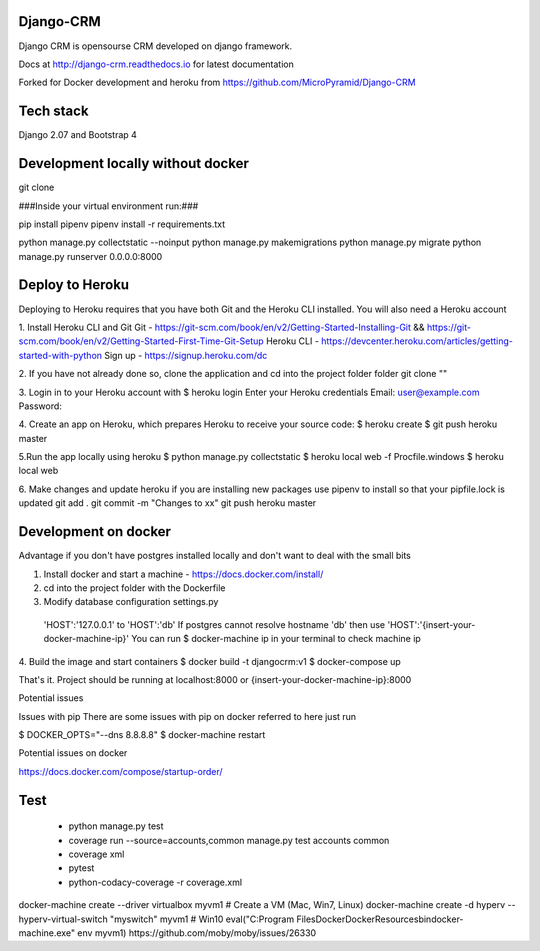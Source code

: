 Django-CRM
==========

Django CRM is opensourse CRM developed on django framework.

Docs at http://django-crm.readthedocs.io for latest documentation

Forked for Docker development and heroku from https://github.com/MicroPyramid/Django-CRM


Tech stack
===========================
Django 2.07 and Bootstrap 4

Development locally without docker
===========================
git clone

###Inside your virtual environment run:###

pip install pipenv
pipenv install -r requirements.txt

python manage.py collectstatic --noinput
python manage.py makemigrations
python manage.py migrate
python manage.py runserver 0.0.0.0:8000

Deploy to Heroku
===========================

Deploying to Heroku requires that you have both Git and the Heroku CLI installed.
You will also need a Heroku account

1. Install Heroku CLI and Git
Git - https://git-scm.com/book/en/v2/Getting-Started-Installing-Git && https://git-scm.com/book/en/v2/Getting-Started-First-Time-Git-Setup
Heroku CLI - https://devcenter.heroku.com/articles/getting-started-with-python
Sign up - https://signup.heroku.com/dc


2. If you have not already done so, clone the application and cd into the project folder folder
git clone ""


3. Login in to your Heroku account with
$ heroku login
Enter your Heroku credentials
Email: user@example.com
Password:

4. Create an app on Heroku, which prepares Heroku to receive your source code:
$ heroku create
$ git push heroku master


5.Run the app locally using heroku
$ python manage.py collectstatic
$ heroku local web -f Procfile.windows
$ heroku local web

6. Make changes and update heroku
if you are installing new packages use pipenv to install so that your pipfile.lock is updated
git add .
git commit -m "Changes to xx"
git push heroku master



Development on docker
===========================
Advantage if you don't have postgres installed locally and don't want to deal with the small bits

1. Install docker and start a machine - https://docs.docker.com/install/

2. cd into the project folder with the Dockerfile

3. Modify database configuration settings.py
  'HOST':'127.0.0.1' to   'HOST':'db'
  If postgres cannot resolve hostname 'db' then use 'HOST':'{insert-your-docker-machine-ip}'
  You can run $ docker-machine ip in your terminal to check machine ip

4. Build the image and start containers
$ docker build -t djangocrm:v1
$ docker-compose up

That's it. Project should be running at localhost:8000 or {insert-your-docker-machine-ip}:8000

Potential issues

Issues with pip
There are some issues with pip on docker referred to here just run

$ DOCKER_OPTS="--dns 8.8.8.8"
$ docker-machine restart



Potential issues on docker

https://docs.docker.com/compose/startup-order/


Test
===========================
  - python manage.py test
  - coverage run --source=accounts,common manage.py test accounts common
  - coverage xml
  - pytest
  - python-codacy-coverage -r coverage.xml




docker-machine create --driver virtualbox myvm1 # Create a VM (Mac, Win7, Linux)
docker-machine create -d hyperv --hyperv-virtual-switch "myswitch" myvm1 # Win10
eval("C:\Program Files\Docker\Docker\Resources\bin\docker-machine.exe" env myvm1)
https://github.com/moby/moby/issues/26330